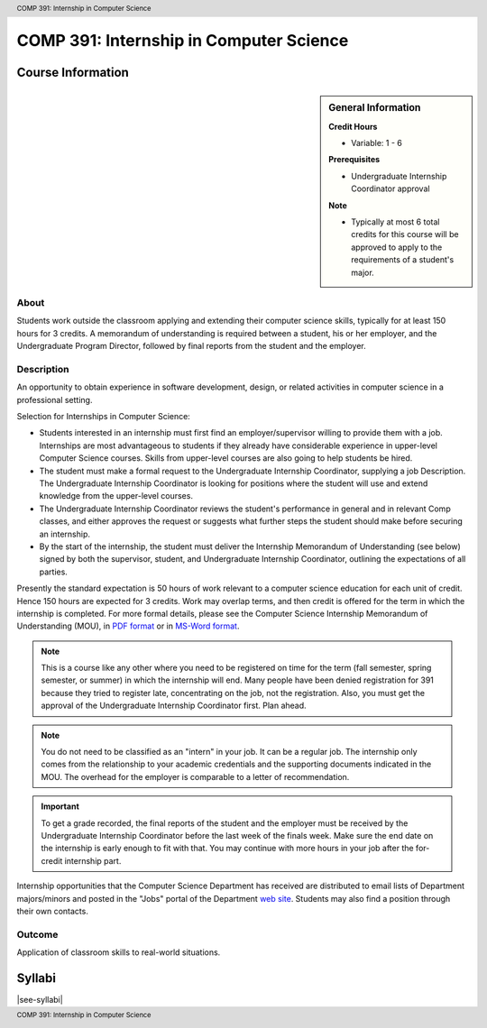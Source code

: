 .. header:: COMP 391: Internship in Computer Science
.. footer:: COMP 391: Internship in Computer Science

.. index::
    Internship in Computer Science
    Internship
    Computer Science
    Undergraduate
    COMP 391

########################################
COMP 391: Internship in Computer Science
########################################

******************
Course Information
******************

.. sidebar:: General Information

    **Credit Hours**

    * Variable: 1 - 6

    **Prerequisites**

    * Undergraduate Internship Coordinator approval

    **Note**

    * Typically at most 6 total credits for this course will be approved to apply to the requirements of a student's major.

About
=====

Students work outside the classroom applying and extending their computer science skills, typically for at least 150 hours for 3 credits.  A memorandum of understanding is required between a student, his or her employer, and the Undergraduate Program Director, followed by final reports from the student and the employer.

Description
===========

An opportunity to obtain experience in software development, design, or related activities in computer science in a professional setting.

Selection for Internships in Computer Science:

* Students interested in an internship must first find an employer/supervisor willing to provide them with a job.  Internships are most advantageous to students if they already have considerable experience in upper-level Computer Science courses.  Skills from upper-level courses are also going to help students be hired.
* The student must make a formal request to the Undergraduate Internship Coordinator, supplying a job Description. The Undergraduate Internship Coordinator is looking for positions where the student will use and extend knowledge from the upper-level courses.
* The Undergraduate Internship Coordinator reviews the student's performance in general and in relevant Comp classes, and either approves the request or suggests what further steps the student should make before securing an internship.
* By the start of the internship, the student must deliver the Internship Memorandum of Understanding (see below) signed by both the supervisor, student, and Undergraduate Internship Coordinator, outlining the expectations of all parties.

Presently the standard expectation is 50 hours of work relevant to a computer science education for each unit of credit. Hence 150 hours are expected for 3 credits. Work may overlap terms, and then credit is offered for the term in which the internship is completed. For more formal details, please see the Computer Science Internship Memorandum of Understanding (MOU), in `PDF format <https://drive.google.com/file/d/0Bz_4VraMwHUoVjFWYU1sVW9NdTA/edit?usp=sharing>`__
or in `MS-Word format <https://drive.google.com/file/d/0Bz_4VraMwHUod3dsWFA0bWc5WFU/edit?usp=sharing>`__.

.. note::
    This is a course like any other where you need to be registered on time for the term (fall semester, spring semester, or summer) in which the internship will end. Many people have been denied registration for 391 because they tried to register late, concentrating on the job, not the registration. Also, you must get the approval of the Undergraduate Internship Coordinator first. Plan ahead.

.. note::
    You do not need to be classified as an "intern" in your job. It can be a regular job. The internship only comes from the relationship to your academic credentials and the supporting documents indicated in the MOU. The overhead for the employer is comparable to a letter of recommendation.

.. important::
    To get a grade recorded, the final reports of the student and the employer must be received by the Undergraduate Internship Coordinator before the last week of the finals week. Make sure the end date on the internship is early enough to fit with that. You may continue with more hours in your job after the for-credit internship part.

Internship opportunities that the Computer Science Department has received are distributed to email lists of Department majors/minors and posted in the "Jobs" portal of the Department `web site <https://jobs.cs.luc.edu/>`_. Students may also find a position through their own contacts.

Outcome
=======

Application of classroom skills to real-world situations.

*******
Syllabi
*******

|see-syllabi|
